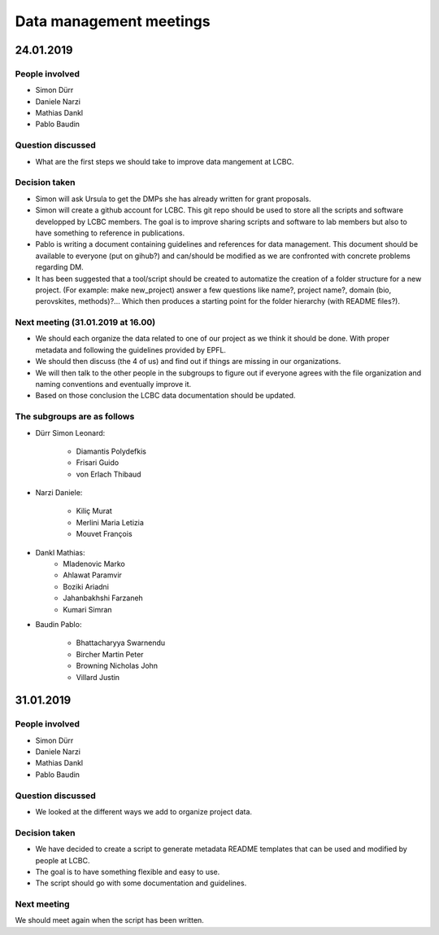 Data management meetings
========================

24.01.2019
----------

People involved
***************

* Simon Dürr
* Daniele Narzi
* Mathias Dankl
* Pablo Baudin

Question discussed
******************

* What are the first steps we should take to improve data mangement at LCBC.

Decision taken
**************

* Simon will ask Ursula to get the DMPs she has already written for grant proposals.

* Simon will create a github account for LCBC. This git repo should be used to store 
  all the scripts and software developped by LCBC members. The goal is to improve 
  sharing scripts and software to lab members but also to have something to reference 
  in publications. 

* Pablo is writing a document containing guidelines and references for data management. 
  This document should be available to everyone (put on gihub?) and can/should be 
  modified as we are confronted with concrete problems regarding DM.

* It has been suggested that a tool/script should be created to automatize the creation 
  of a folder structure for a new project. (For example: make new_project) answer a few 
  questions like name?, project name?, domain (bio, perovskites, methods)?... Which 
  then produces a starting point for the folder hierarchy (with README files?).

Next meeting (31.01.2019 at 16.00)
**********************************

* We should each organize the data related to one of our project as we think it should 
  be done. With proper metadata and following the guidelines provided by EPFL.

* We should then discuss (the 4 of us) and find out if things are missing in our organizations.

* We will then talk to the other people in the subgroups to figure out if everyone agrees 
  with the file organization and naming conventions and eventually improve it.

* Based on those conclusion the LCBC data documentation should be updated.

The subgroups are as follows
****************************

* Dürr Simon Leonard:

    * Diamantis Polydefkis
    * Frisari Guido
    * von Erlach Thibaud

* Narzi Daniele:

    * Kiliç Murat
    * Merlini Maria Letizia
    * Mouvet François

* Dankl Mathias:
    * Mladenovic Marko
    * Ahlawat Paramvir
    * Boziki Ariadni
    * Jahanbakhshi Farzaneh
    * Kumari Simran

* Baudin Pablo:

    * Bhattacharyya Swarnendu
    * Bircher Martin Peter
    * Browning Nicholas John
    * Villard Justin


31.01.2019
----------

People involved
***************

* Simon Dürr
* Daniele Narzi
* Mathias Dankl
* Pablo Baudin

Question discussed
******************

* We looked at the different ways we add to organize project data.

Decision taken
**************

* We have decided to create a script to generate metadata README templates that
  can be used and modified by people at LCBC.

* The goal is to have something flexible and easy to use.

* The script should go with some documentation and guidelines.

Next meeting
************

We should meet again when the script has been written.
